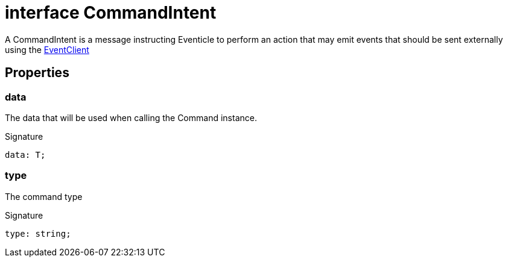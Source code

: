 = interface CommandIntent

A CommandIntent is a message instructing Eventicle to perform an action that may emit events that should be sent externally using the xref:eventicle_eventiclejs_EventClient_interface.adoc[EventClient]



== Properties

[id="eventicle_eventiclejs_CommandIntent_data_member"]
=== data

========

The data that will be used when calling the Command instance.




.Signature
[source,typescript]
----
data: T;
----

========
[id="eventicle_eventiclejs_CommandIntent_type_member"]
=== type

========

The command type




.Signature
[source,typescript]
----
type: string;
----

========
